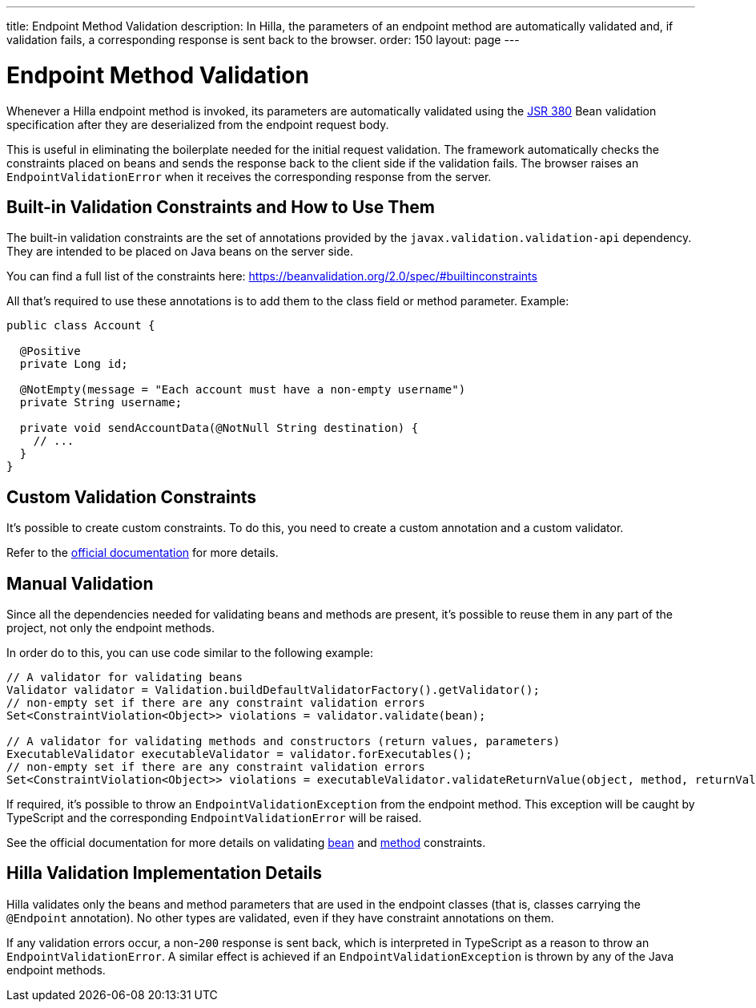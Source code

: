 ---
title: Endpoint Method Validation
description: In Hilla, the parameters of an endpoint method are automatically validated and, if validation fails, a corresponding response is sent back to the browser.
order: 150
layout: page
---

= Endpoint Method Validation

Whenever a Hilla endpoint method is invoked, its parameters are automatically validated using the https://beanvalidation.org/2.0/[JSR 380] Bean validation specification after they are deserialized from the endpoint request body.

This is useful in eliminating the boilerplate needed for the initial request validation.
The framework automatically checks the constraints placed on beans and sends the response back to the client side if the validation fails.
The browser raises an [classname]`EndpointValidationError` when it receives the corresponding response from the server.

== Built-in Validation Constraints and How to Use Them

The built-in validation constraints are the set of annotations provided by the `javax.validation.validation-api` dependency.
They are intended to be placed on Java beans on the server side.

You can find a full list of the constraints here: https://beanvalidation.org/2.0/spec/#builtinconstraints

All that's required to use these annotations is to add them to the class field or method parameter.
Example:
[source,java]
----
public class Account {

  @Positive
  private Long id;

  @NotEmpty(message = "Each account must have a non-empty username")
  private String username;

  private void sendAccountData(@NotNull String destination) {
    // ...
  }
}
----

== Custom Validation Constraints

It's possible to create custom constraints.
To do this, you need to create a custom annotation and a custom validator.

Refer to the https://docs.jboss.org/hibernate/stable/validator/reference/en-US/html_single/#validator-customconstraints[official documentation] for more details.

== Manual Validation

Since all the dependencies needed for validating beans and methods are present, it's possible to reuse them in any part of the project, not only the endpoint methods.

In order do to this, you can use code similar to the following example:

[source,java]
----
// A validator for validating beans
Validator validator = Validation.buildDefaultValidatorFactory().getValidator();
// non-empty set if there are any constraint validation errors
Set<ConstraintViolation<Object>> violations = validator.validate(bean);

// A validator for validating methods and constructors (return values, parameters)
ExecutableValidator executableValidator = validator.forExecutables();
// non-empty set if there are any constraint validation errors
Set<ConstraintViolation<Object>> violations = executableValidator.validateReturnValue(object, method, returnValue);
----

If required, it's possible to throw an [classname]`EndpointValidationException` from the endpoint method.
This exception will be caught by TypeScript and the corresponding [classname]`EndpointValidationError` will be raised.

See the official documentation for more details on validating https://docs.jboss.org/hibernate/stable/validator/reference/en-US/html_single/#section-validating-bean-constraints[bean] and https://docs.jboss.org/hibernate/stable/validator/reference/en-US/html_single/#section-validating-executable-constraints[method] constraints.

== Hilla Validation Implementation Details

Hilla validates only the beans and method parameters that are used in the endpoint classes (that is, classes carrying the `@Endpoint` annotation).
No other types are validated, even if they have constraint annotations on them.

If any validation errors occur, a non-`200` response is sent back, which is interpreted in TypeScript as a reason to throw an [classname]`EndpointValidationError`.
A similar effect is achieved if an [classname]`EndpointValidationException` is thrown by any of the Java endpoint methods.
